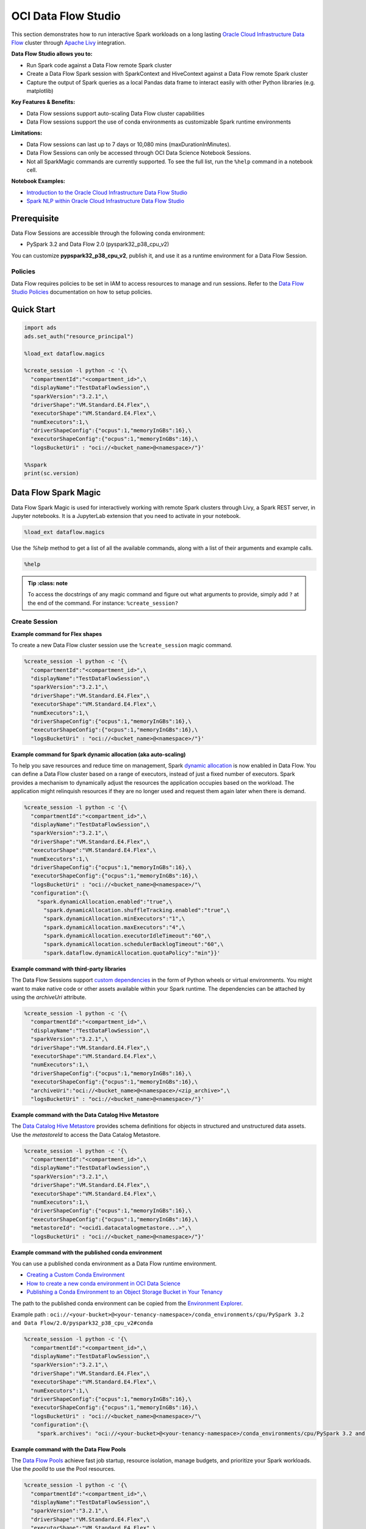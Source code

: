####################
OCI Data Flow Studio
####################

This section demonstrates how to run interactive Spark workloads on a long lasting `Oracle Cloud Infrastructure Data Flow <https://docs.oracle.com/iaas/data-flow/using/home.htm>`__ cluster through `Apache Livy <https://livy.apache.org/>`__ integration.

**Data Flow Studio allows you to:**

* Run Spark code against a Data Flow remote Spark cluster
* Create a Data Flow Spark session with SparkContext and HiveContext against a Data Flow remote Spark cluster
* Capture the output of Spark queries as a local Pandas data frame to interact easily with other Python libraries (e.g. matplotlib)

**Key Features & Benefits:**

* Data Flow sessions support auto-scaling Data Flow cluster capabilities
* Data Flow sessions support the use of conda environments as customizable Spark runtime environments

**Limitations:**

* Data Flow sessions can last up to 7 days or 10,080 mins (maxDurationInMinutes).
* Data Flow Sessions can only be accessed through OCI Data Science Notebook Sessions.
* Not all SparkMagic commands are currently supported. To see the full list, run the ``%help`` command in a notebook cell.

**Notebook Examples:**

* `Introduction to the Oracle Cloud Infrastructure Data Flow Studio <https://github.com/oracle-samples/oci-data-science-ai-samples/blob/master/notebook_examples/pyspark-data_flow_studio-introduction.ipynb>`__
* `Spark NLP within Oracle Cloud Infrastructure Data Flow Studio <https://github.com/oracle-samples/oci-data-science-ai-samples/blob/master/notebook_examples/pyspark-data_flow_studio-spark_nlp.ipynb>`__

Prerequisite
============
Data Flow Sessions are accessible through the following conda environment:

* PySpark 3.2 and Data Flow 2.0 (pyspark32_p38_cpu_v2)

You can customize **pypspark32_p38_cpu_v2**, publish it, and use it as a runtime environment for a Data Flow Session.

Policies
********

Data Flow requires policies to be set in IAM to access resources to manage and run sessions. Refer to the `Data Flow Studio Policies <https://docs.oracle.com/en-us/iaas/data-flow/using/dfs_getting_started.htm#policies-data-flow-studio>`__ documentation on how to setup policies.


Quick Start
===========

.. code-block:: python

  import ads
  ads.set_auth("resource_principal")

  %load_ext dataflow.magics

  %create_session -l python -c '{\
    "compartmentId":"<compartment_id>",\
    "displayName":"TestDataFlowSession",\
    "sparkVersion":"3.2.1",\
    "driverShape":"VM.Standard.E4.Flex",\
    "executorShape":"VM.Standard.E4.Flex",\
    "numExecutors":1,\
    "driverShapeConfig":{"ocpus":1,"memoryInGBs":16},\
    "executorShapeConfig":{"ocpus":1,"memoryInGBs":16},\
    "logsBucketUri" : "oci://<bucket_name>@<namespace>/"}'

  %%spark
  print(sc.version)

Data Flow Spark Magic
=====================
Data Flow Spark Magic is used for interactively working with remote Spark clusters through Livy, a Spark REST server, in Jupyter notebooks. It is a JupyterLab extension that you need to activate in your notebook.

.. code-block:: python

  %load_ext dataflow.magics

Use the `%help` method to get a list of all the available commands, along with a list of their arguments and example calls.

.. code-block:: python

  %help

.. admonition:: Tip
   :class: note

  To access the docstrings of any magic command and figure out what arguments to provide, simply add ``?`` at the end of the command. For instance: ``%create_session?``

Create Session
**************

**Example command for Flex shapes**

To create a new Data Flow cluster session use the ``%create_session`` magic command.

.. code-block:: python

  %create_session -l python -c '{\
    "compartmentId":"<compartment_id>",\
    "displayName":"TestDataFlowSession",\
    "sparkVersion":"3.2.1",\
    "driverShape":"VM.Standard.E4.Flex",\
    "executorShape":"VM.Standard.E4.Flex",\
    "numExecutors":1,\
    "driverShapeConfig":{"ocpus":1,"memoryInGBs":16},\
    "executorShapeConfig":{"ocpus":1,"memoryInGBs":16},\
    "logsBucketUri" : "oci://<bucket_name>@<namespace>/"}'

**Example command for Spark dynamic allocation (aka auto-scaling)**

To help you save resources and reduce time on management, Spark `dynamic allocation <https://docs.oracle.com/iaas/data-flow/using/dynamic-alloc-about.htm#dynamic-alloc-about>`__ is now enabled in Data Flow. You can define a Data Flow cluster based on a range of executors, instead of just a fixed number of executors. Spark provides a mechanism to dynamically adjust the resources the application occupies based on the workload. The application might relinquish resources if they are no longer used and request them again later when there is demand.

.. code-block:: python

  %create_session -l python -c '{\
    "compartmentId":"<compartment_id>",\
    "displayName":"TestDataFlowSession",\
    "sparkVersion":"3.2.1",\
    "driverShape":"VM.Standard.E4.Flex",\
    "executorShape":"VM.Standard.E4.Flex",\
    "numExecutors":1,\
    "driverShapeConfig":{"ocpus":1,"memoryInGBs":16},\
    "executorShapeConfig":{"ocpus":1,"memoryInGBs":16},\
    "logsBucketUri" : "oci://<bucket_name>@<namespace>/"\
    "configuration":{\
      "spark.dynamicAllocation.enabled":"true",\
        "spark.dynamicAllocation.shuffleTracking.enabled":"true",\
        "spark.dynamicAllocation.minExecutors":"1",\
        "spark.dynamicAllocation.maxExecutors":"4",\
        "spark.dynamicAllocation.executorIdleTimeout":"60",\
        "spark.dynamicAllocation.schedulerBacklogTimeout":"60",\
        "spark.dataflow.dynamicAllocation.quotaPolicy":"min"}}'

**Example command with third-party libraries**

The Data Flow Sessions support `custom dependencies <https://docs.oracle.com/iaas/data-flow/using/third-party-libraries.htm>`__ in the form of Python wheels or virtual environments. You might want to make native code or other assets available within your Spark runtime. The dependencies can be attached by using the `archiveUri` attribute.

.. code-block:: python

  %create_session -l python -c '{\
    "compartmentId":"<compartment_id>",\
    "displayName":"TestDataFlowSession",\
    "sparkVersion":"3.2.1",\
    "driverShape":"VM.Standard.E4.Flex",\
    "executorShape":"VM.Standard.E4.Flex",\
    "numExecutors":1,\
    "driverShapeConfig":{"ocpus":1,"memoryInGBs":16},\
    "executorShapeConfig":{"ocpus":1,"memoryInGBs":16},\
    "archiveUri":"oci://<bucket_name>@<namespace>/<zip_archive>",\
    "logsBucketUri" : "oci://<bucket_name>@<namespace>/"}'

**Example command with the Data Catalog Hive Metastore**

The `Data Catalog Hive Metastore <https://docs.oracle.com/iaas/data-catalog/using/metastore.htm>`__  provides schema definitions for objects in structured and unstructured data assets. Use the `metastoreId` to access the Data Catalog Metastore.

.. code-block:: python

  %create_session -l python -c '{\
    "compartmentId":"<compartment_id>",\
    "displayName":"TestDataFlowSession",\
    "sparkVersion":"3.2.1",\
    "driverShape":"VM.Standard.E4.Flex",\
    "executorShape":"VM.Standard.E4.Flex",\
    "numExecutors":1,\
    "driverShapeConfig":{"ocpus":1,"memoryInGBs":16},\
    "executorShapeConfig":{"ocpus":1,"memoryInGBs":16},\
    "metastoreId": "<ocid1.datacatalogmetastore...>",\
    "logsBucketUri" : "oci://<bucket_name>@<namespace>/"}'

**Example command with the published conda environment**

You can use a published conda environment as a Data Flow runtime environment.

* `Creating a Custom Conda Environment <https://docs.oracle.com/iaas/data-science/using/conda_create_conda_env.htm>`__
* `How to create a new conda environment in OCI Data Science <https://blogs.oracle.com/ai-and-datascience/post/creating-a-new-conda-environment-from-scratch-in-oci-data-science>`__
* `Publishing a Conda Environment to an Object Storage Bucket in Your Tenancy <https://docs.oracle.com/en-us/iaas/data-science/using/conda_publishs_object.htm#:~:text=You%20can%20publish%20a%20conda%20environment%20that%20you%20have%20installed,persist%20them%20across%20notebook%20sessions.>`__

The path to the published conda environment can be copied from the `Environment Explorer <https://docs.oracle.com/iaas/data-science/using/conda_viewing.htm>`__.

Example path : ``oci://<your-bucket>@<your-tenancy-namespace>/conda_environments/cpu/PySpark 3.2 and Data Flow/2.0/pyspark32_p38_cpu_v2#conda``

.. code-block:: python

  %create_session -l python -c '{\
    "compartmentId":"<compartment_id>",\
    "displayName":"TestDataFlowSession",\
    "sparkVersion":"3.2.1",\
    "driverShape":"VM.Standard.E4.Flex",\
    "executorShape":"VM.Standard.E4.Flex",\
    "numExecutors":1,\
    "driverShapeConfig":{"ocpus":1,"memoryInGBs":16},\
    "executorShapeConfig":{"ocpus":1,"memoryInGBs":16},\
    "logsBucketUri" : "oci://<bucket_name>@<namespace>/"\
    "configuration":{\
      "spark.archives": "oci://<your-bucket>@<your-tenancy-namespace>/conda_environments/cpu/PySpark 3.2 and Data Flow/2.0/pyspark32_p38_cpu_v2#conda>"}}'

**Example command with the Data Flow Pools**

The `Data Flow Pools <https://docs.oracle.com/en-us/iaas/data-flow/using/pools.htm>`__  achieve fast job startup, resource isolation, manage budgets, and prioritize your Spark workloads. Use the `poolId` to use the Pool resources.

.. code-block:: python

  %create_session -l python -c '{\
    "compartmentId":"<compartment_id>",\
    "displayName":"TestDataFlowSession",\
    "sparkVersion":"3.2.1",\
    "driverShape":"VM.Standard.E4.Flex",\
    "executorShape":"VM.Standard.E4.Flex",\
    "numExecutors":1,\
    "driverShapeConfig":{"ocpus":1,"memoryInGBs":16},\
    "executorShapeConfig":{"ocpus":1,"memoryInGBs":16},\
    "poolId": "<ocid1.dataflowpool...>",\
    "logsBucketUri" : "oci://<bucket_name>@<namespace>/"}'


Update Session
**************

You can modify the configuration of your running session using the ``%update_session`` command. For example, Data Flow sessions can last up to 7 days or 10080 mins (168 hours) (**maxDurationInMinutes**) and have default idle timeout value of 480 mins (8 hours)(**idleTimeoutInMinutes**). Only those two can be updated on a running cluster without re-creating the cluster.

.. code-block:: python

  %update_session -i '{"maxDurationInMinutes": 1440, "idleTimeoutInMinutes": 420}'

Configure Session
*****************

The existing session can be reconfigured with the ``%configure_session`` command. The new configuration will be applied the next time the session is started. Use the force flag ``-f`` to immediately drop and recreate the running cluster session.

.. code-block:: python

  %configure_session -f -i '{\
    "driverShape":"VM.Standard.E4.Flex",\
    "executorShape":"VM.Standard.E4.Flex",\
    "numExecutors":2,\
    "driverShapeConfig":{"ocpus":1,"memoryInGBs":16},\
    "executorShapeConfig":{"ocpus":1,"memoryInGBs":16}}'

Stop Session
************
To stop the current session, use the ``%stop_session`` magic command. You don't need to provide any arguments for this command. The current active cluster will be stopped. All data in memory will be lost.

.. code-block:: python

  %stop_session

Activate Session
****************
To re-activate the existing session, use the ``%activate_session`` magic command. The ``application_id`` can be taken from the console UI.

.. code-block:: python

  %activate_session -l python -c '{\
    "compartmentId":"<compartment_id>",\
    "displayName":"TestDataFlowSession",\
    "applicationId":"<application_id>"}'

Use Existing Session
********************
To connect to the existing session use the `%use_session` magic command.

.. code-block:: python

  %use_session -s <application_id>


Basic Spark Usage Examples
==========================
A SparkContext (``sc``) and HiveContext (``sqlContext``) are automatically created in the session cluster. The magic commands include the ``%%spark`` command to run Spark commands in the cluster. You can access information about the Spark application, define a dataframe where results are to be stored, modify the configuration, and so on.

The ``%%spark`` magic command comes with a number of parameters that allow you to interact with the Data Flow Spark cluster. Any cell content that starts with the ``%%spark`` command will be executed in the remote Spark cluster.

Check the Spark context version:

.. code-block:: python

  %%spark
  print(sc.version)


A toy example of how to use ``sc`` in a Data Flow Spark Magic cell:

.. code-block:: python

  %%spark
  numbers = sc.parallelize([4, 3, 2, 1])
  print(f"First element of numbers is {numbers.first()}")
  print(f"The RDD, numbers, has the following description\n{numbers.toDebugString()}")

Spark SQL
*********
Using the ``-c sql`` option allows you to run Spark SQL commands in a cell. In this section, the `NYC Taxi and Limousine Commission (TLC) Data <https://www1.nyc.gov/site/tlc/about/tlc-trip-record-data.page>`__ dataset is used. The size of the dataset is around **35GB**.

The next cell reads the dataset into a Spark dataframe, and then saves it as a view used to demonstrate Spark SQL.


Use the ``-c sql`` option to run Spark SQL commands in a cell.

The next example demonstrates how a dataset can be created on the fly:

.. code-block:: python

  %%spark
  df_nyc_tlc = spark.read.parquet("oci://hosted-ds-datasets@bigdatadatasciencelarge/nyc_tlc/201[1,2,3,4,5,6,7,8]/**/data.parquet", header=False, inferSchema=True)
  df_nyc_tlc.show()
  df_nyc_tlc.createOrReplaceTempView("nyc_tlc")

The following cell uses the ``-c sql`` option to tell Data Flow Spark Magic that the contents of the cell is SparkSQL. The ``-o <variable>`` option takes the results of the Spark SQL operation and stores it in the defined variable. In this case, the ``df_people`` will be a Pandas dataframe that is available to be used in the notebook.

.. code-block:: python

  %%spark -c sql -o df_nyc_tlc
  SELECT vendor_id, passenger_count, trip_distance, payment_type FROM nyc_tlc LIMIT 1000;

Check the result:

.. code-block:: python

  print(type(df_nyc_tlc))
  df_nyc_tlc.head()